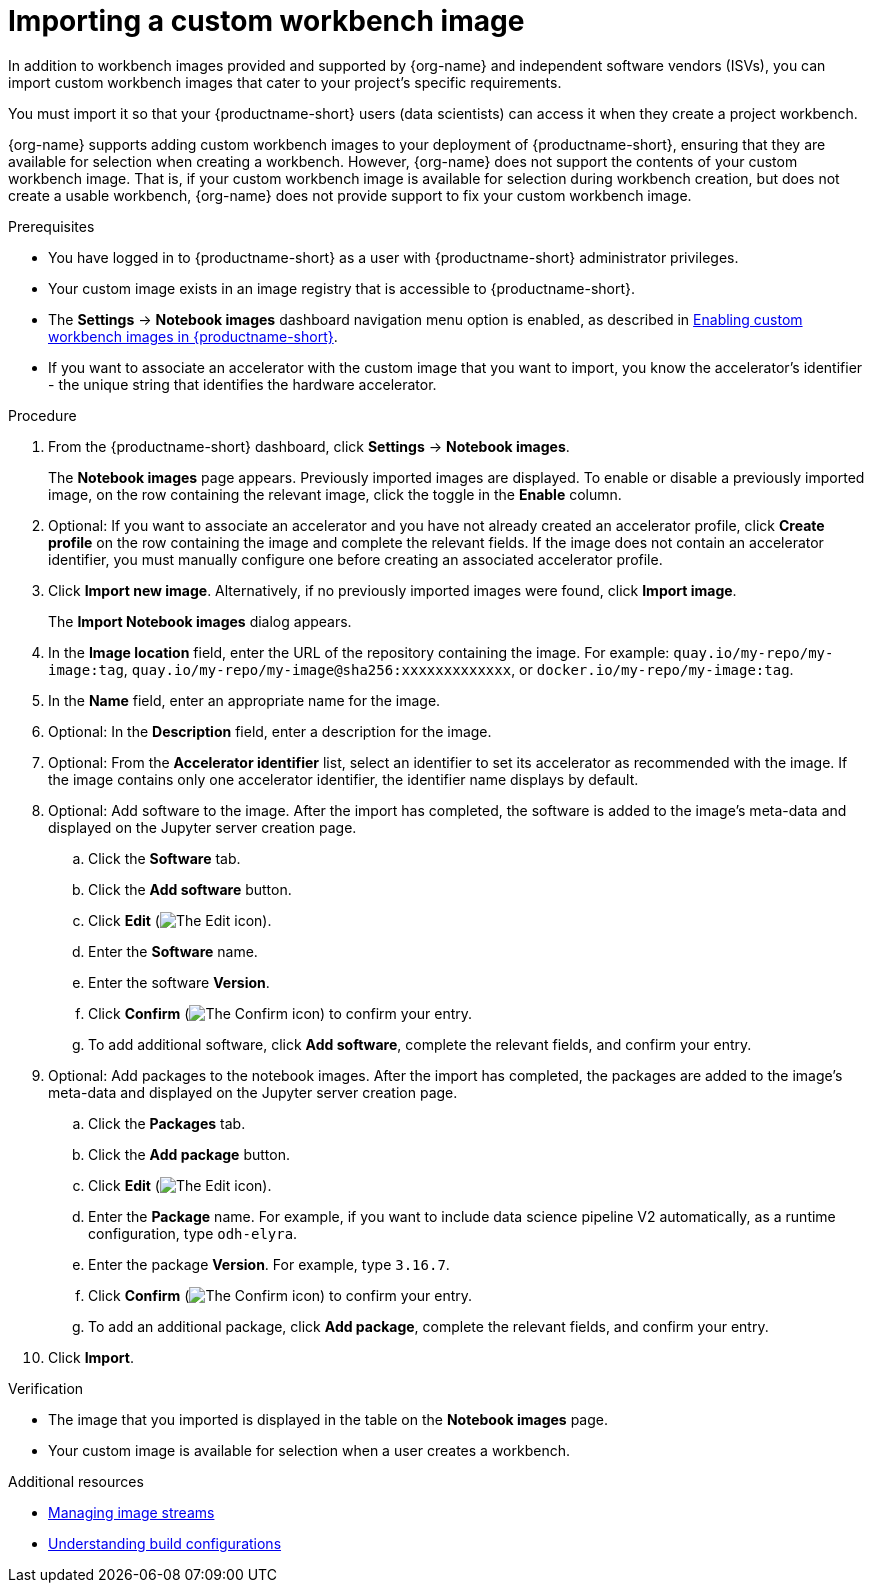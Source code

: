 :_module-type: PROCEDURE

[id='importing-a-custom-workbench-image_{context}']
= Importing a custom workbench image

[role='_abstract']
ifdef::upstream[]
You can import custom workbench images that cater to your {productname-short} project's specific requirements. From the *Notebook images* page, you can enable or disable a previously imported workbench image and create an accelerator profile as a recommended accelerator for existing notebook images.
endif::[]
ifndef::upstream[]
In addition to workbench images provided and supported by {org-name} and independent software vendors (ISVs), you can import custom workbench images that cater to your project's specific requirements.
endif::[]

You must import it so that your {productname-short} users (data scientists) can access it when they create a project workbench.

ifndef::upstream[]
{org-name} supports adding custom workbench images to your deployment of {productname-short}, ensuring that they are available for selection when creating a workbench. However, {org-name} does not support the contents of your custom workbench image. That is, if your custom workbench image is available for selection during workbench creation, but does not create a usable workbench, {org-name} does not provide support to fix your custom workbench image.
endif::[]

.Prerequisites
* You have logged in to {productname-short} as a user with {productname-short} administrator privileges. 
* Your custom image exists in an image registry that is accessible to {productname-short}.

ifdef::upstream[]
* The *Settings* -> *Notebook images* dashboard navigation menu option is enabled, as described in link:{odhdocshome}/managing-resources/#enabling-custom-images_custom-images[Creating a custom image from a default {productname-short} image].
endif::[]
ifndef::upstream[]
* The *Settings* -> *Notebook images* dashboard navigation menu option is enabled, as described in link:{rhoaidocshome}{default-format-url}/managing_resources/creating-custom-workbench-images#enabling-custom-images_custom-images[Enabling custom workbench images in {productname-short}].
endif::[]

* If you want to associate an accelerator with the custom image that you want to import, you know the accelerator's identifier - the unique string that identifies the hardware accelerator.

.Procedure
. From the {productname-short} dashboard, click *Settings* -> *Notebook images*.
+
The *Notebook images* page appears. Previously imported images are displayed. To enable or disable a previously imported image, on the row containing the relevant image, click the toggle in the *Enable* column. 

. Optional: If you want to associate an accelerator and you have not already created an accelerator profile, click  *Create profile* on the row containing the image and complete the relevant fields. If the image does not contain an accelerator identifier, you must manually configure one before creating an associated accelerator profile.  

. Click *Import new image*. Alternatively, if no previously imported images were found, click *Import image*.
+
The *Import Notebook images* dialog appears.
. In the *Image location* field, enter the URL of the repository containing the image. For example: `quay.io/my-repo/my-image:tag`, `quay.io/my-repo/my-image@sha256:xxxxxxxxxxxxx`, or
`docker.io/my-repo/my-image:tag`.

. In the *Name* field, enter an appropriate name for the image.
. Optional: In the *Description* field, enter a description for the image.
. Optional: From the *Accelerator identifier* list, select an identifier to set its accelerator as recommended with the image. If the image contains only one accelerator identifier, the identifier name displays by default.
. Optional: Add software to the image. After the import has completed, the software is added to the image's meta-data and displayed on the Jupyter server creation page.
.. Click the *Software* tab.
.. Click the *Add software* button.
.. Click *Edit* (image:images/rhoai-edit-icon.png[The Edit icon]).
.. Enter the *Software* name.
.. Enter the software *Version*.
.. Click *Confirm* (image:images/rhoai-confirm-icon.png[The Confirm icon]) to confirm your entry.
.. To add additional software, click *Add software*, complete the relevant fields, and confirm your entry.
. Optional: Add packages to the notebook images. After the import has completed, the packages are added to the image's meta-data and displayed on the Jupyter server creation page.
.. Click the *Packages* tab.
.. Click the  *Add package* button.
.. Click *Edit* (image:images/rhoai-edit-icon.png[The Edit icon]).
.. Enter the *Package* name. For example, if you want to include data science pipeline V2 automatically, as a runtime configuration, type `odh-elyra`.
.. Enter the package *Version*. For example, type `3.16.7`.
.. Click *Confirm* (image:images/rhoai-confirm-icon.png[The Confirm icon]) to confirm your entry.
.. To add an additional package, click *Add package*, complete the relevant fields, and confirm your entry.
. Click *Import*.

.Verification
* The image that you imported is displayed in the table on the *Notebook images* page.
* Your custom image is available for selection when a user creates a workbench.

[role="_additional-resources"]
.Additional resources
* link:https://docs.redhat.com/en/documentation/openshift_container_platform/{ocp-latest-version}/html/images/managing-image-streams[Managing image streams]
* link:https://docs.redhat.com/en/documentation/openshift_container_platform/{ocp-latest-version}/html/builds_using_buildconfig/understanding-buildconfigs[Understanding build configurations]
